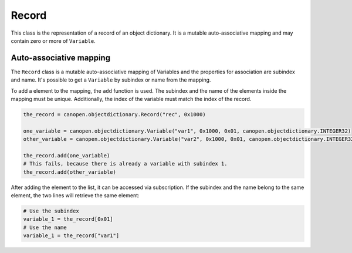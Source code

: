 Record
======

This class is the representation of a record of an object dictionary. It is a mutable auto-associative mapping and may contain zero or more of ``Variable``.

Auto-associative mapping
------------------------

The ``Record`` class is a mutable auto-associative mapping of Variables and the properties for association are subindex and name.
It's possible to get a ``Variable`` by subindex or name from the mapping.

To add a element to the mapping, the ``add`` function is used. The subindex and the name of the elements inside the mapping must be unique.
Additionally, the index of the variable must match the index of the record.

.. code:: python

	the_record = canopen.objectdictionary.Record("rec", 0x1000)
	
	one_variable = canopen.objectdictionary.Variable("var1", 0x1000, 0x01, canopen.objectdictionary.INTEGER32)
	other_variable = canopen.objectdictionary.Variable("var2", 0x1000, 0x01, canopen.objectdictionary.INTEGER32)
	
	the_record.add(one_variable)
	# This fails, because there is already a variable with subindex 1.
	the_record.add(other_variable)

After adding the element to the list, it can be accessed via subscription.
If the subindex and the name belong to the same element, the two lines will retrieve the same element:

.. code:: python

	# Use the subindex
	variable_1 = the_record[0x01]
	# Use the name
	variable_1 = the_record["var1"]

